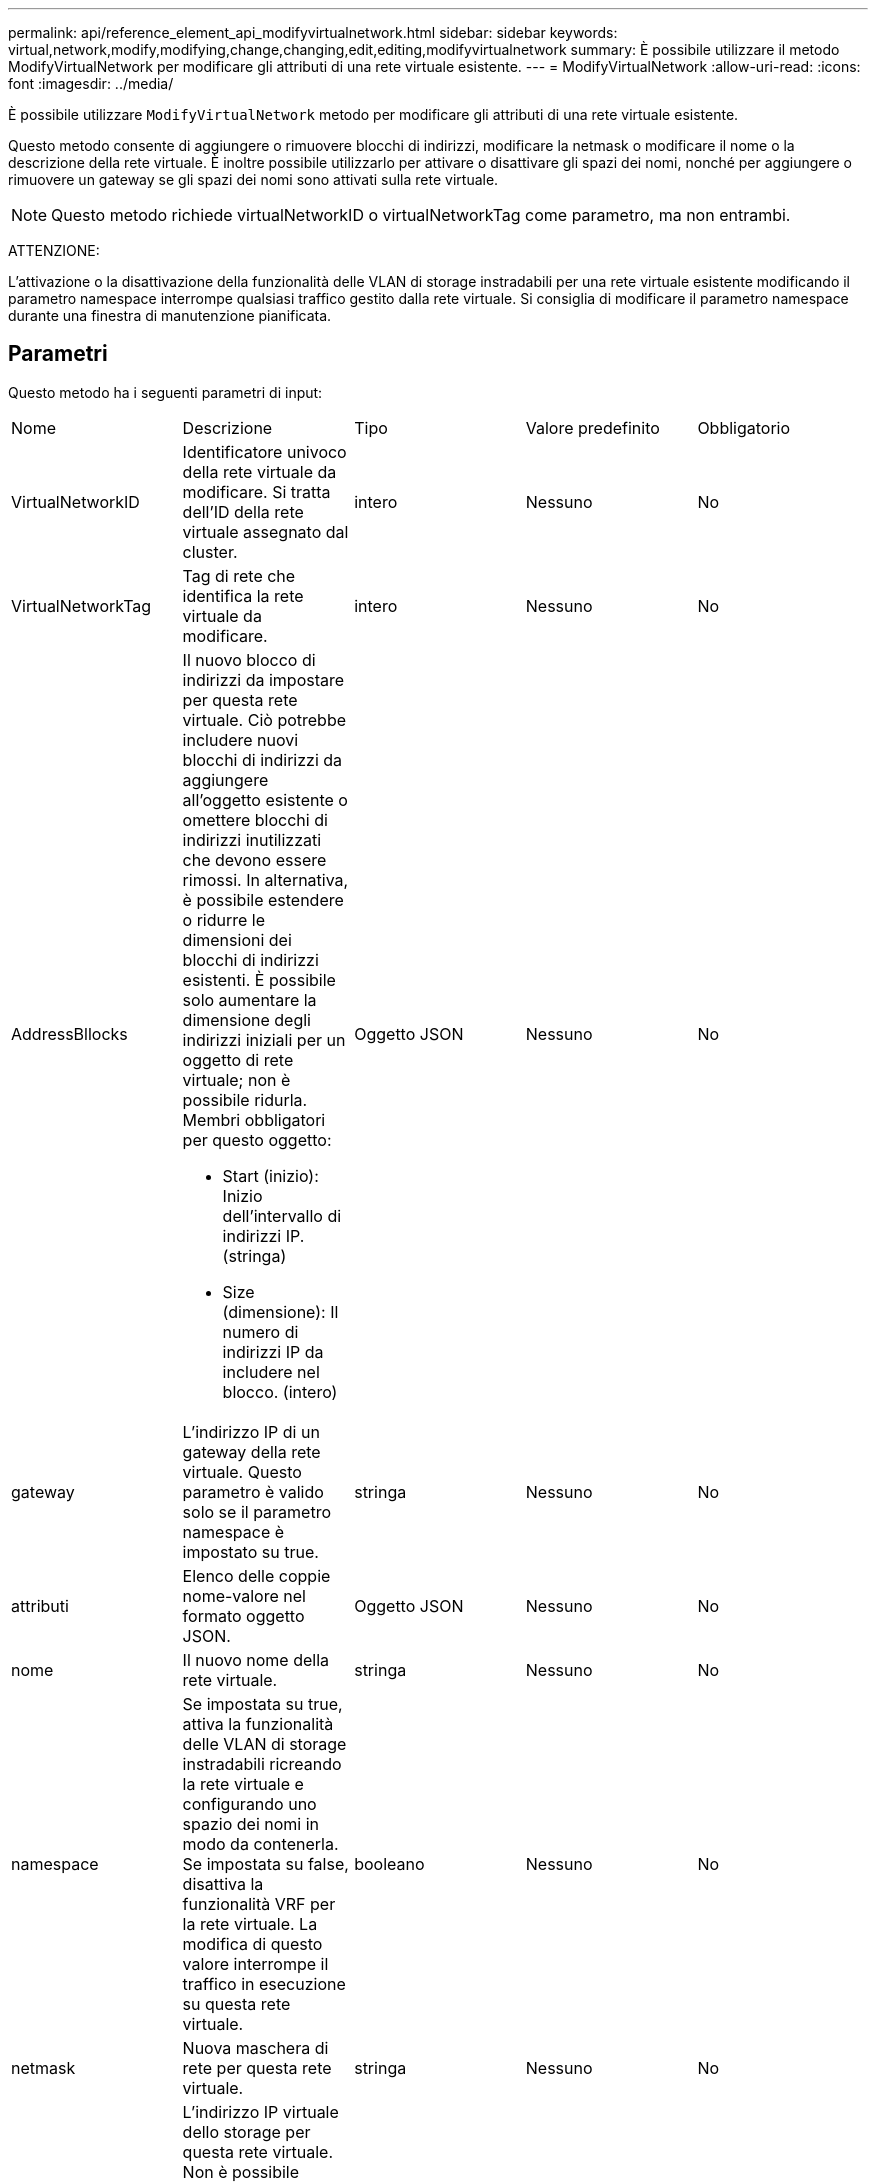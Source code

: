 ---
permalink: api/reference_element_api_modifyvirtualnetwork.html 
sidebar: sidebar 
keywords: virtual,network,modify,modifying,change,changing,edit,editing,modifyvirtualnetwork 
summary: È possibile utilizzare il metodo ModifyVirtualNetwork per modificare gli attributi di una rete virtuale esistente. 
---
= ModifyVirtualNetwork
:allow-uri-read: 
:icons: font
:imagesdir: ../media/


[role="lead"]
È possibile utilizzare `ModifyVirtualNetwork` metodo per modificare gli attributi di una rete virtuale esistente.

Questo metodo consente di aggiungere o rimuovere blocchi di indirizzi, modificare la netmask o modificare il nome o la descrizione della rete virtuale. È inoltre possibile utilizzarlo per attivare o disattivare gli spazi dei nomi, nonché per aggiungere o rimuovere un gateway se gli spazi dei nomi sono attivati sulla rete virtuale.


NOTE: Questo metodo richiede virtualNetworkID o virtualNetworkTag come parametro, ma non entrambi.

ATTENZIONE:

L'attivazione o la disattivazione della funzionalità delle VLAN di storage instradabili per una rete virtuale esistente modificando il parametro namespace interrompe qualsiasi traffico gestito dalla rete virtuale. Si consiglia di modificare il parametro namespace durante una finestra di manutenzione pianificata.



== Parametri

Questo metodo ha i seguenti parametri di input:

|===


| Nome | Descrizione | Tipo | Valore predefinito | Obbligatorio 


 a| 
VirtualNetworkID
 a| 
Identificatore univoco della rete virtuale da modificare. Si tratta dell'ID della rete virtuale assegnato dal cluster.
 a| 
intero
 a| 
Nessuno
 a| 
No



 a| 
VirtualNetworkTag
 a| 
Tag di rete che identifica la rete virtuale da modificare.
 a| 
intero
 a| 
Nessuno
 a| 
No



 a| 
AddressBllocks
 a| 
Il nuovo blocco di indirizzi da impostare per questa rete virtuale. Ciò potrebbe includere nuovi blocchi di indirizzi da aggiungere all'oggetto esistente o omettere blocchi di indirizzi inutilizzati che devono essere rimossi. In alternativa, è possibile estendere o ridurre le dimensioni dei blocchi di indirizzi esistenti. È possibile solo aumentare la dimensione degli indirizzi iniziali per un oggetto di rete virtuale; non è possibile ridurla. Membri obbligatori per questo oggetto:

* Start (inizio): Inizio dell'intervallo di indirizzi IP. (stringa)
* Size (dimensione): Il numero di indirizzi IP da includere nel blocco. (intero)

 a| 
Oggetto JSON
 a| 
Nessuno
 a| 
No



 a| 
gateway
 a| 
L'indirizzo IP di un gateway della rete virtuale. Questo parametro è valido solo se il parametro namespace è impostato su true.
 a| 
stringa
 a| 
Nessuno
 a| 
No



 a| 
attributi
 a| 
Elenco delle coppie nome-valore nel formato oggetto JSON.
 a| 
Oggetto JSON
 a| 
Nessuno
 a| 
No



 a| 
nome
 a| 
Il nuovo nome della rete virtuale.
 a| 
stringa
 a| 
Nessuno
 a| 
No



 a| 
namespace
 a| 
Se impostata su true, attiva la funzionalità delle VLAN di storage instradabili ricreando la rete virtuale e configurando uno spazio dei nomi in modo da contenerla. Se impostata su false, disattiva la funzionalità VRF per la rete virtuale. La modifica di questo valore interrompe il traffico in esecuzione su questa rete virtuale.
 a| 
booleano
 a| 
Nessuno
 a| 
No



 a| 
netmask
 a| 
Nuova maschera di rete per questa rete virtuale.
 a| 
stringa
 a| 
Nessuno
 a| 
No



 a| 
svip
 a| 
L'indirizzo IP virtuale dello storage per questa rete virtuale. Non è possibile modificare l'SVIP di una rete virtuale. È necessario creare una nuova rete virtuale per utilizzare un indirizzo SVIP diverso.
 a| 
stringa
 a| 
Nessuno
 a| 
No

|===


== Valori restituiti

Questo metodo non ha valori restituiti.



== Esempio di richiesta

Le richieste per questo metodo sono simili all'esempio seguente:

[listing]
----
{
  "method": "ModifyVirtualNetwork",
  "params": {
    "virtualNetworkID": 2,
    "name": "ESX-VLAN-3112",
    "addressBlocks": [
     {
      "start": "10.1.112.1",
      "size": 20
     },
     {
      "start": "10.1.112.100",
      "size": 20
     }
   ],
    "netmask": "255.255.255.0",
    "gateway": "10.0.1.254",
    "svip": "10.1.112.200",
    "attributes": {}
  },
  "id":1
}
----


== Esempio di risposta

Questo metodo restituisce una risposta simile all'esempio seguente:

[listing]
----
{
  "id": 1,
  "result": {
  }
}
----


== Novità dalla versione

9,6
